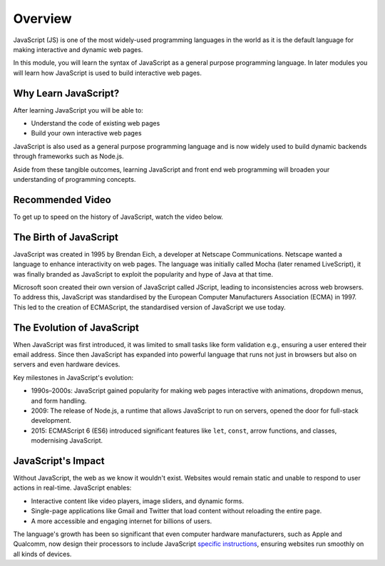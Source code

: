 Overview
========

JavaScript (JS) is one of the most widely-used programming languages in the
world as it is the default language for making interactive and dynamic web
pages.

In this module, you will learn the syntax of JavaScript as a general purpose
programming language. In later modules you will learn how JavaScript is used to
build interactive web pages.

Why Learn JavaScript?
---------------------

After learning JavaScript you will be able to:

- Understand the code of existing web pages
- Build your own interactive web pages

JavaScript is also used as a general purpose programming language and is now
widely used to build dynamic backends through frameworks such as Node.js.

Aside from these tangible outcomes, learning JavaScript and front end web
programming will broaden your understanding of programming concepts.

Recommended Video
-----------------

To get up to speed on the history of JavaScript, watch the video below.

.. raw:: html

    <iframe width="560" height="315" src="https://www.youtube.com/embed/_UjYWgM8guY?si=B0HELDrqDWJDkKVb" title="YouTube video player" frameborder="0" allow="accelerometer; autoplay; clipboard-write; encrypted-media; gyroscope; picture-in-picture; web-share" referrerpolicy="strict-origin-when-cross-origin" allowfullscreen></iframe>

The Birth of JavaScript
-----------------------

JavaScript was created in 1995 by Brendan Eich, a developer at Netscape
Communications. Netscape wanted a language to enhance interactivity on web
pages. The language was initially called Mocha (later renamed LiveScript), it
was finally branded as JavaScript to exploit the popularity and hype of Java at
that time.

Microsoft soon created their own version of JavaScript called JScript, leading
to inconsistencies across web browsers. To address this, JavaScript was
standardised by the European Computer Manufacturers Association (ECMA) in 1997.
This led to the creation of ECMAScript, the standardised version of JavaScript
we use today.

The Evolution of JavaScript
---------------------------

When JavaScript was first introduced, it was limited to small tasks like form
validation e.g., ensuring a user entered their email address. Since then
JavaScript has expanded into powerful language that runs not just in browsers
but also on servers and even hardware devices.

Key milestones in JavaScript's evolution:

- 1990s–2000s: JavaScript gained popularity for making web pages interactive
  with animations, dropdown menus, and form handling.
- 2009: The release of Node.js, a runtime that allows JavaScript to run on
  servers, opened the door for full-stack development.
- 2015: ECMAScript 6 (ES6) introduced significant features like ``let``,
  ``const``, arrow functions, and classes, modernising JavaScript.

JavaScript's Impact
-------------------

Without JavaScript, the web as we know it wouldn't exist. Websites would remain
static and unable to respond to user actions in real-time. JavaScript enables:

- Interactive content like video players, image sliders, and dynamic forms.
- Single-page applications like Gmail and Twitter that load content without
  reloading the entire page.
- A more accessible and engaging internet for billions of users.

The language's growth has been so significant that even computer hardware
manufacturers, such as Apple and Qualcomm, now design their processors to
include JavaScript `specific instructions
<https://developer.arm.com/documentation/ddi0602/2022-03/SIMD-FP-Instructions/FJCVTZS--Floating-point-Javascript-Convert-to-Signed-fixed-point--rounding-toward-Zero->`_,
ensuring websites run smoothly on all kinds of devices.
